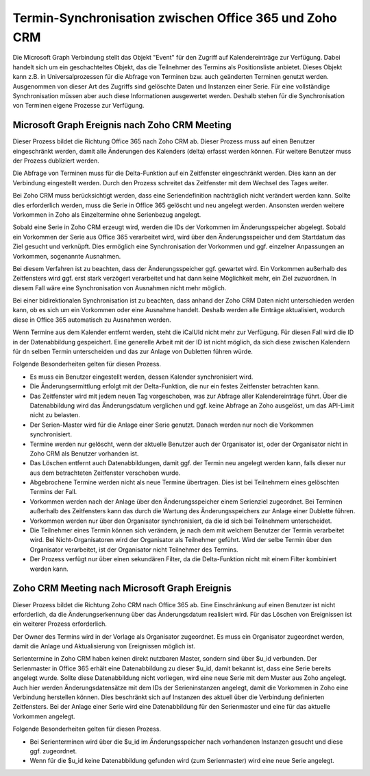﻿Termin-Synchronisation zwischen Office 365 und Zoho CRM
=======================================================

Die Microsoft Graph Verbindung stellt das Objekt "Event" für den Zugriff auf Kalendereinträge zur Verfügung.
Dabei handelt sich um ein geschachteltes Objekt, das die Teilnehmer des Termins als Positionsliste anbietet.
Dieses Objekt kann z.B. in Universalprozessen für die Abfrage von Terminen bzw. auch geänderten Terminen genutzt werden.
Ausgenommen von dieser Art des Zugriffs sind gelöschte Daten und Instanzen einer Serie.
Für eine vollständige Synchronisation müssen aber auch diese Informationen ausgewertet werden.
Deshalb stehen für die Synchronisation von Terminen eigene Prozesse zur Verfügung.

Microsoft Graph Ereignis nach Zoho CRM Meeting
----------------------------------------------

Dieser Prozess bildet die Richtung Office 365 nach Zoho CRM ab.
Dieser Prozess muss auf einen Benutzer eingeschränkt werden, damit alle Änderungen des Kalenders (delta) erfasst werden können.
Für weitere Benutzer muss der Prozess dubliziert werden.

Die Abfrage von Terminen muss für die Delta-Funktion auf ein Zeitfenster eingeschränkt werden.
Dies kann an der Verbindung eingestellt werden.
Durch den Prozess schreitet das Zeitfenster mit dem Wechsel des Tages weiter.

Bei Zoho CRM muss berücksichtigt werden, dass eine Seriendefinition nachträglich nicht verändert werden kann.
Sollte dies erforderlich werden, muss die Serie in Office 365 gelöscht und neu angelegt werden.
Ansonsten werden weitere Vorkommen in Zoho als Einzeltermine ohne Serienbezug angelegt.

Sobald eine Serie in Zoho CRM erzeugt wird, werden die IDs der Vorkommen im Änderungsspeicher abgelegt.
Sobald ein Vorkommen der Serie aus Office 365 verarbeitet wird, wird über den Änderungsspeicher und 
dem Startdatum das Ziel gesucht und verknüpft.
Dies ermöglich eine Synchronisation der Vorkommen und ggf. einzelner Anpassungen an Vorkommen, sogenannte Ausnahmen.

Bei diesem Verfahren ist zu beachten, dass der Änderungsspeicher ggf. gewartet wird. 
Ein Vorkommen außerhalb des Zeitfensters wird ggf. erst stark verzögert verarbeitet und hat dann keine Möglichkeit mehr, 
ein Ziel zuzuordnen.
In diesem Fall wäre eine Synchronisation von Ausnahmen nicht mehr möglich.

Bei einer bidirektionalen Synchronisation ist zu beachten, dass anhand der Zoho CRM Daten nicht unterschieden werden kann, 
ob es sich um ein Vorkommen oder eine Ausnahme handelt.
Deshalb werden alle Einträge aktualisiert, wodurch diese in Office 365 automatisch zu Ausnahmen werden.

Wenn Termine aus dem Kalender entfernt werden, steht die iCalUId nicht mehr zur Verfügung.
Für diesen Fall wird die ID in der Datenabbildung gespeichert.
Eine generelle Arbeit mit der ID ist nicht möglich, da sich diese zwischen Kalendern für dn selben Termin unterscheiden
und das zur Anlage von Dubletten führen würde.

Folgende Besonderheiten gelten für diesen Prozess.

- Es muss ein Benutzer eingestellt werden, dessen Kalender synchronisiert wird.
- Die Änderungsermittlung erfolgt mit der Delta-Funktion, die nur ein festes Zeitfenster betrachten kann.
- Das Zeitfenster wird mit jedem neuen Tag vorgeschoben, was zur Abfrage aller Kalendereinträge führt. Über die Datenabbildung wird das Änderungsdatum verglichen und ggf. keine Abfrage an Zoho ausgelöst, um das API-Limit nicht zu belasten.
- Der Serien-Master wird für die Anlage einer Serie genutzt. Danach werden nur noch die Vorkommen synchronisiert.
- Termine werden nur gelöscht, wenn der aktuelle Benutzer auch der Organisator ist, oder der Organisator nicht in Zoho CRM als Benutzer vorhanden ist.
- Das Löschen entfernt auch Datenabbildungen, damit ggf. der Termin neu angelegt werden kann, falls dieser nur aus dem betrachteten Zeitfenster verschoben wurde.
- Abgebrochene Termine werden nicht als neue Termine übertragen. Dies ist bei Teilnehmern eines gelöschten Termins der Fall.
- Vorkommen werden nach der Anlage über den Änderungsspeicher einem Serienziel zugeordnet. Bei Terminen außerhalb des Zeitfensters kann das durch die Wartung des Änderungsspeichers zur Anlage einer Dublette führen.
- Vorkommen werden nur über den Organisator synchronisiert, da die id sich bei Teilnehmern unterscheidet.
- Die Teilnehmer eines Termin können sich verändern, je nach dem mit welchem Benutzer der Termin verarbeitet wird. Bei Nicht-Organisatoren wird der Organisator als Teilnehmer geführt. Wird der selbe Termin über den Organisator verarbeitet, ist der Organisator nicht Teilnehmer des Termins.
- Der Prozess verfügt nur über einen sekundären Filter, da die Delta-Funktion nicht mit einem Filter kombiniert werden kann.

Zoho CRM Meeting nach Microsoft Graph Ereignis
----------------------------------------------

Dieser Prozess bildet die Richtung Zoho CRM nach Office 365 ab.
Eine Einschränkung auf einen Benutzer ist nicht erforderlich, da die Änderungserkennung über das Änderungsdatum realisiert wird.
Für das Löschen von Ereignissen ist ein weiterer Prozess erforderlich.

Der Owner des Termins wird in der Vorlage als Organisator zugeordnet.
Es muss ein Organisator zugeordnet werden, damit die Anlage und Aktualisierung von Ereignissen möglich ist.

Serientermine in Zoho CRM haben keinen direkt nutzbaren Master, sondern sind über $u_id verbunden.
Der Serienmaster in Office 365 erhält eine Datenabbildung zu dieser $u_id, damit bekannt ist, dass eine Serie bereits angelegt wurde.
Sollte diese Datenabbildung nicht vorliegen, wird eine neue Serie mit dem Muster aus Zoho angelegt.
Auch hier werden Änderungsdatensätze mit dem IDs der Serieninstanzen angelegt, damit die Vorkommen in Zoho eine Verbindung
herstellen können. Dies beschränkt sich auf Instanzen des aktuell über die Verbindung definierten Zeitfensters.
Bei der Anlage einer Serie wird eine Datenabbildung für den Serienmaster und eine für das aktuelle Vorkommen angelegt.

Folgende Besonderheiten gelten für diesen Prozess.

- Bei Serienterminen wird über die $u_id im Änderungsspeicher nach vorhandenen Instanzen gesucht und diese ggf. zugeordnet.
- Wenn für die $u_id keine Datenabbildung gefunden wird (zum Serienmaster) wird eine neue Serie angelegt.    